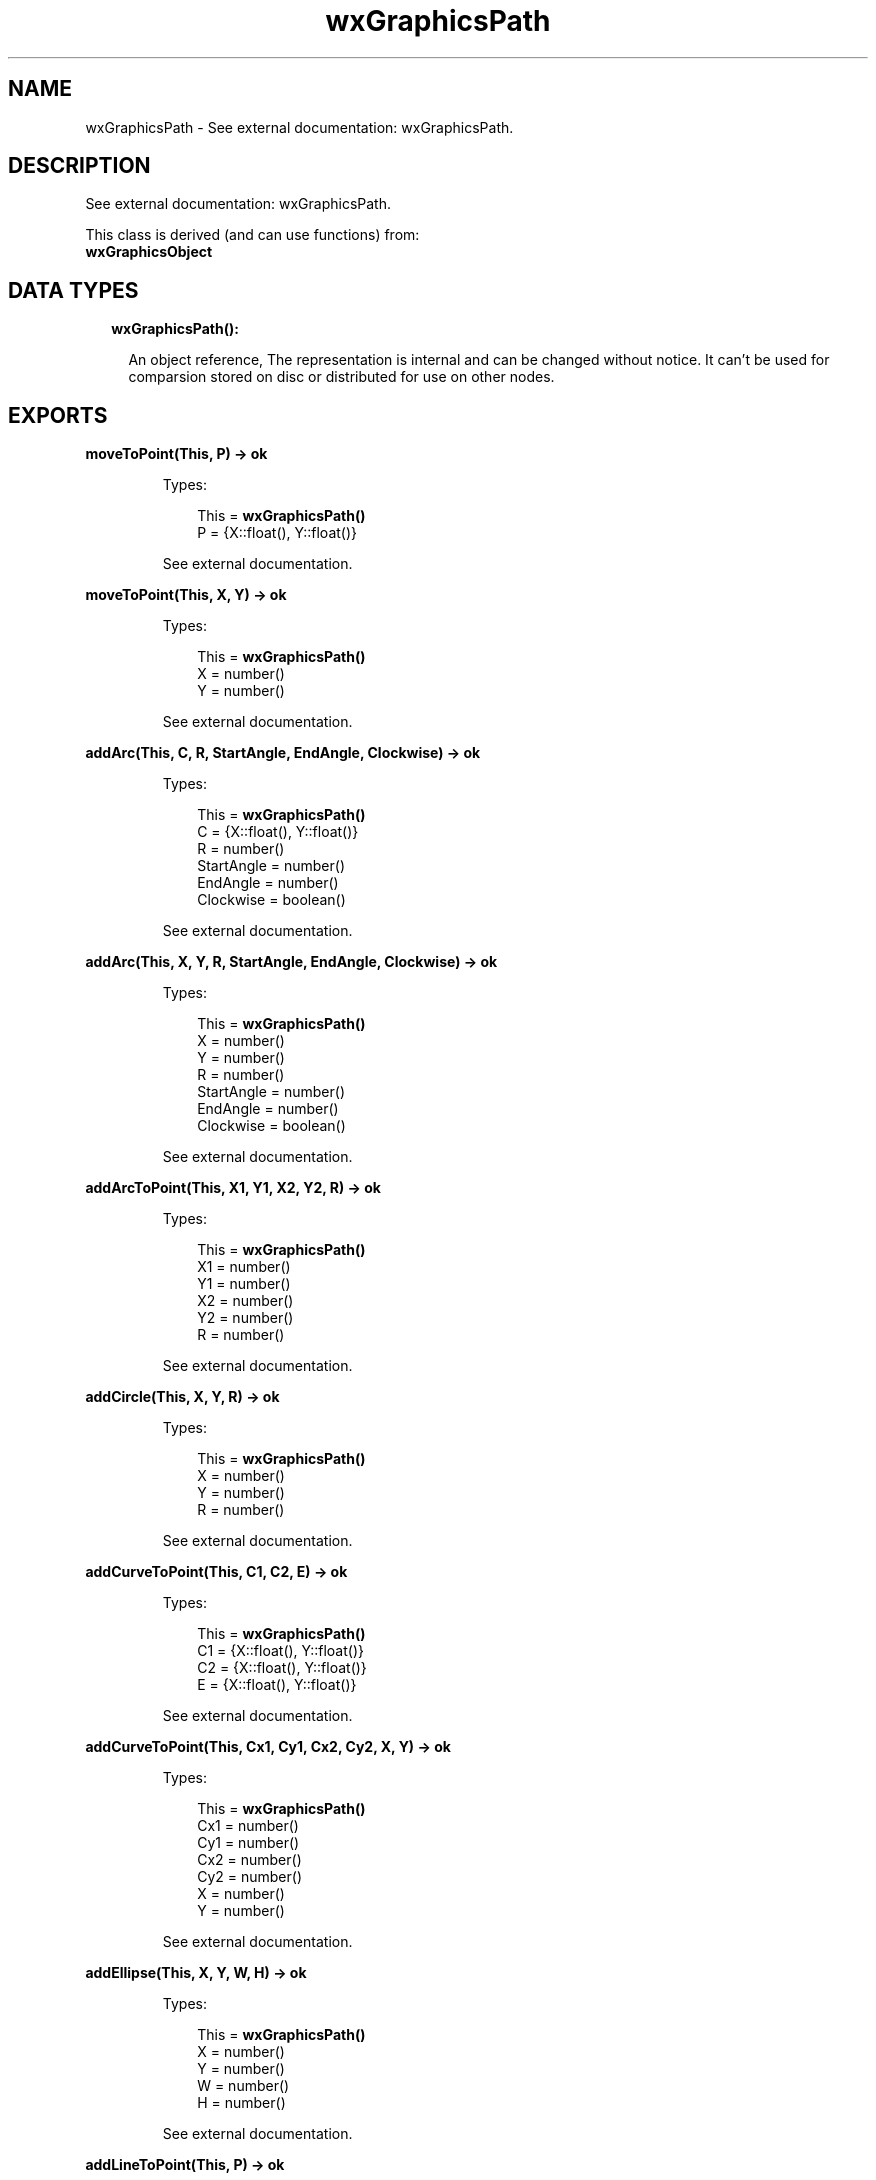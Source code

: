 .TH wxGraphicsPath 3 "wx 1.8.1" "" "Erlang Module Definition"
.SH NAME
wxGraphicsPath \- See external documentation: wxGraphicsPath.
.SH DESCRIPTION
.LP
See external documentation: wxGraphicsPath\&.
.LP
This class is derived (and can use functions) from: 
.br
\fBwxGraphicsObject\fR\& 
.SH "DATA TYPES"

.RS 2
.TP 2
.B
wxGraphicsPath():

.RS 2
.LP
An object reference, The representation is internal and can be changed without notice\&. It can\&'t be used for comparsion stored on disc or distributed for use on other nodes\&.
.RE
.RE
.SH EXPORTS
.LP
.B
moveToPoint(This, P) -> ok
.br
.RS
.LP
Types:

.RS 3
This = \fBwxGraphicsPath()\fR\&
.br
P = {X::float(), Y::float()}
.br
.RE
.RE
.RS
.LP
See external documentation\&.
.RE
.LP
.B
moveToPoint(This, X, Y) -> ok
.br
.RS
.LP
Types:

.RS 3
This = \fBwxGraphicsPath()\fR\&
.br
X = number()
.br
Y = number()
.br
.RE
.RE
.RS
.LP
See external documentation\&.
.RE
.LP
.B
addArc(This, C, R, StartAngle, EndAngle, Clockwise) -> ok
.br
.RS
.LP
Types:

.RS 3
This = \fBwxGraphicsPath()\fR\&
.br
C = {X::float(), Y::float()}
.br
R = number()
.br
StartAngle = number()
.br
EndAngle = number()
.br
Clockwise = boolean()
.br
.RE
.RE
.RS
.LP
See external documentation\&.
.RE
.LP
.B
addArc(This, X, Y, R, StartAngle, EndAngle, Clockwise) -> ok
.br
.RS
.LP
Types:

.RS 3
This = \fBwxGraphicsPath()\fR\&
.br
X = number()
.br
Y = number()
.br
R = number()
.br
StartAngle = number()
.br
EndAngle = number()
.br
Clockwise = boolean()
.br
.RE
.RE
.RS
.LP
See external documentation\&.
.RE
.LP
.B
addArcToPoint(This, X1, Y1, X2, Y2, R) -> ok
.br
.RS
.LP
Types:

.RS 3
This = \fBwxGraphicsPath()\fR\&
.br
X1 = number()
.br
Y1 = number()
.br
X2 = number()
.br
Y2 = number()
.br
R = number()
.br
.RE
.RE
.RS
.LP
See external documentation\&.
.RE
.LP
.B
addCircle(This, X, Y, R) -> ok
.br
.RS
.LP
Types:

.RS 3
This = \fBwxGraphicsPath()\fR\&
.br
X = number()
.br
Y = number()
.br
R = number()
.br
.RE
.RE
.RS
.LP
See external documentation\&.
.RE
.LP
.B
addCurveToPoint(This, C1, C2, E) -> ok
.br
.RS
.LP
Types:

.RS 3
This = \fBwxGraphicsPath()\fR\&
.br
C1 = {X::float(), Y::float()}
.br
C2 = {X::float(), Y::float()}
.br
E = {X::float(), Y::float()}
.br
.RE
.RE
.RS
.LP
See external documentation\&.
.RE
.LP
.B
addCurveToPoint(This, Cx1, Cy1, Cx2, Cy2, X, Y) -> ok
.br
.RS
.LP
Types:

.RS 3
This = \fBwxGraphicsPath()\fR\&
.br
Cx1 = number()
.br
Cy1 = number()
.br
Cx2 = number()
.br
Cy2 = number()
.br
X = number()
.br
Y = number()
.br
.RE
.RE
.RS
.LP
See external documentation\&.
.RE
.LP
.B
addEllipse(This, X, Y, W, H) -> ok
.br
.RS
.LP
Types:

.RS 3
This = \fBwxGraphicsPath()\fR\&
.br
X = number()
.br
Y = number()
.br
W = number()
.br
H = number()
.br
.RE
.RE
.RS
.LP
See external documentation\&.
.RE
.LP
.B
addLineToPoint(This, P) -> ok
.br
.RS
.LP
Types:

.RS 3
This = \fBwxGraphicsPath()\fR\&
.br
P = {X::float(), Y::float()}
.br
.RE
.RE
.RS
.LP
See external documentation\&.
.RE
.LP
.B
addLineToPoint(This, X, Y) -> ok
.br
.RS
.LP
Types:

.RS 3
This = \fBwxGraphicsPath()\fR\&
.br
X = number()
.br
Y = number()
.br
.RE
.RE
.RS
.LP
See external documentation\&.
.RE
.LP
.B
addPath(This, Path) -> ok
.br
.RS
.LP
Types:

.RS 3
This = \fBwxGraphicsPath()\fR\&
.br
Path = \fBwxGraphicsPath()\fR\&
.br
.RE
.RE
.RS
.LP
See external documentation\&.
.RE
.LP
.B
addQuadCurveToPoint(This, Cx, Cy, X, Y) -> ok
.br
.RS
.LP
Types:

.RS 3
This = \fBwxGraphicsPath()\fR\&
.br
Cx = number()
.br
Cy = number()
.br
X = number()
.br
Y = number()
.br
.RE
.RE
.RS
.LP
See external documentation\&.
.RE
.LP
.B
addRectangle(This, X, Y, W, H) -> ok
.br
.RS
.LP
Types:

.RS 3
This = \fBwxGraphicsPath()\fR\&
.br
X = number()
.br
Y = number()
.br
W = number()
.br
H = number()
.br
.RE
.RE
.RS
.LP
See external documentation\&.
.RE
.LP
.B
addRoundedRectangle(This, X, Y, W, H, Radius) -> ok
.br
.RS
.LP
Types:

.RS 3
This = \fBwxGraphicsPath()\fR\&
.br
X = number()
.br
Y = number()
.br
W = number()
.br
H = number()
.br
Radius = number()
.br
.RE
.RE
.RS
.LP
See external documentation\&.
.RE
.LP
.B
closeSubpath(This) -> ok
.br
.RS
.LP
Types:

.RS 3
This = \fBwxGraphicsPath()\fR\&
.br
.RE
.RE
.RS
.LP
See external documentation\&.
.RE
.LP
.B
contains(This, C) -> boolean()
.br
.RS
.LP
Types:

.RS 3
This = \fBwxGraphicsPath()\fR\&
.br
C = {X::float(), Y::float()}
.br
.RE
.RE
.RS
.LP
Equivalent to \fBcontains(This, C, [])\fR\&\&.
.RE
.LP
.B
contains(This, X, Y) -> boolean()
.br
.RS
.LP
Types:

.RS 3
This = \fBwxGraphicsPath()\fR\&
.br
X = number()
.br
Y = number()
.br
.RE
.RE
.RS
.LP
See external documentation\&. 
.br
Also:
.br
contains(This, C, [Option]) -> boolean() when
.br
This::wxGraphicsPath(), C::{X::float(), Y::float()},
.br
Option :: {\&'fillStyle\&', wx:wx_enum()}\&.
.br

.LP

.br
FillStyle = integer
.RE
.LP
.B
contains(This, X, Y, Options::[Option]) -> boolean()
.br
.RS
.LP
Types:

.RS 3
This = \fBwxGraphicsPath()\fR\&
.br
X = number()
.br
Y = number()
.br
Option = {fillStyle, \fBwx:wx_enum()\fR\&}
.br
.RE
.RE
.RS
.LP
See external documentation\&. 
.br
FillStyle = integer
.RE
.LP
.B
getBox(This) -> {X::float(), Y::float(), W::float(), H::float()}
.br
.RS
.LP
Types:

.RS 3
This = \fBwxGraphicsPath()\fR\&
.br
.RE
.RE
.RS
.LP
See external documentation\&.
.RE
.LP
.B
getCurrentPoint(This) -> {X::float(), Y::float()}
.br
.RS
.LP
Types:

.RS 3
This = \fBwxGraphicsPath()\fR\&
.br
.RE
.RE
.RS
.LP
See external documentation\&.
.RE
.LP
.B
transform(This, Matrix) -> ok
.br
.RS
.LP
Types:

.RS 3
This = \fBwxGraphicsPath()\fR\&
.br
Matrix = \fBwxGraphicsMatrix:wxGraphicsMatrix()\fR\&
.br
.RE
.RE
.RS
.LP
See external documentation\&.
.RE
.SH AUTHORS
.LP

.I
<>